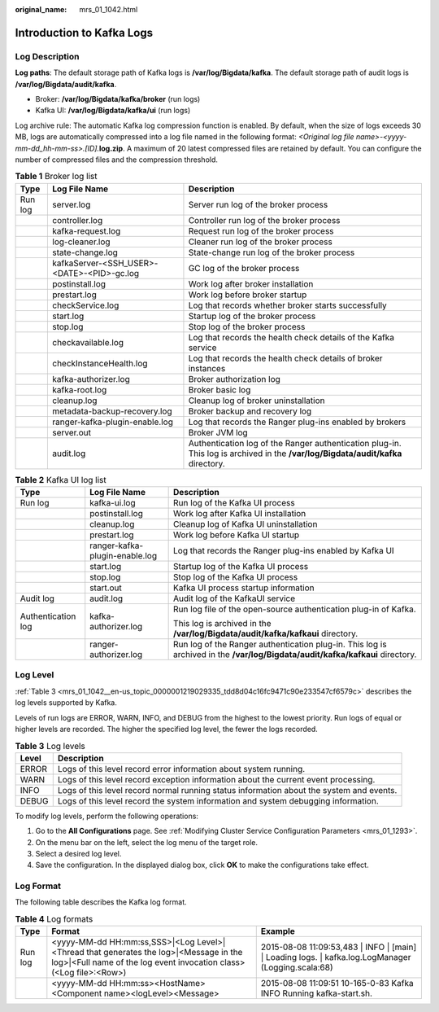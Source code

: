 :original_name: mrs_01_1042.html

.. _mrs_01_1042:

Introduction to Kafka Logs
==========================

Log Description
---------------

**Log paths**: The default storage path of Kafka logs is **/var/log/Bigdata/kafka**. The default storage path of audit logs is **/var/log/Bigdata/audit/kafka**.

-  Broker: **/var/log/Bigdata/kafka/broker** (run logs)
-  Kafka UI: **/var/log/Bigdata/kafka/ui** (run logs)

Log archive rule: The automatic Kafka log compression function is enabled. By default, when the size of logs exceeds 30 MB, logs are automatically compressed into a log file named in the following format: *<Original log file name>-<yyyy-mm-dd_hh-mm-ss>.[ID].*\ **log.zip**. A maximum of 20 latest compressed files are retained by default. You can configure the number of compressed files and the compression threshold.

.. table:: **Table 1** Broker log list

   +---------+--------------------------------------------+----------------------------------------------------------------------------------------------------------------------------------+
   | Type    | Log File Name                              | Description                                                                                                                      |
   +=========+============================================+==================================================================================================================================+
   | Run log | server.log                                 | Server run log of the broker process                                                                                             |
   +---------+--------------------------------------------+----------------------------------------------------------------------------------------------------------------------------------+
   |         | controller.log                             | Controller run log of the broker process                                                                                         |
   +---------+--------------------------------------------+----------------------------------------------------------------------------------------------------------------------------------+
   |         | kafka-request.log                          | Request run log of the broker process                                                                                            |
   +---------+--------------------------------------------+----------------------------------------------------------------------------------------------------------------------------------+
   |         | log-cleaner.log                            | Cleaner run log of the broker process                                                                                            |
   +---------+--------------------------------------------+----------------------------------------------------------------------------------------------------------------------------------+
   |         | state-change.log                           | State-change run log of the broker process                                                                                       |
   +---------+--------------------------------------------+----------------------------------------------------------------------------------------------------------------------------------+
   |         | kafkaServer-<SSH_USER>-<DATE>-<PID>-gc.log | GC log of the broker process                                                                                                     |
   +---------+--------------------------------------------+----------------------------------------------------------------------------------------------------------------------------------+
   |         | postinstall.log                            | Work log after broker installation                                                                                               |
   +---------+--------------------------------------------+----------------------------------------------------------------------------------------------------------------------------------+
   |         | prestart.log                               | Work log before broker startup                                                                                                   |
   +---------+--------------------------------------------+----------------------------------------------------------------------------------------------------------------------------------+
   |         | checkService.log                           | Log that records whether broker starts successfully                                                                              |
   +---------+--------------------------------------------+----------------------------------------------------------------------------------------------------------------------------------+
   |         | start.log                                  | Startup log of the broker process                                                                                                |
   +---------+--------------------------------------------+----------------------------------------------------------------------------------------------------------------------------------+
   |         | stop.log                                   | Stop log of the broker process                                                                                                   |
   +---------+--------------------------------------------+----------------------------------------------------------------------------------------------------------------------------------+
   |         | checkavailable.log                         | Log that records the health check details of the Kafka service                                                                   |
   +---------+--------------------------------------------+----------------------------------------------------------------------------------------------------------------------------------+
   |         | checkInstanceHealth.log                    | Log that records the health check details of broker instances                                                                    |
   +---------+--------------------------------------------+----------------------------------------------------------------------------------------------------------------------------------+
   |         | kafka-authorizer.log                       | Broker authorization log                                                                                                         |
   +---------+--------------------------------------------+----------------------------------------------------------------------------------------------------------------------------------+
   |         | kafka-root.log                             | Broker basic log                                                                                                                 |
   +---------+--------------------------------------------+----------------------------------------------------------------------------------------------------------------------------------+
   |         | cleanup.log                                | Cleanup log of broker uninstallation                                                                                             |
   +---------+--------------------------------------------+----------------------------------------------------------------------------------------------------------------------------------+
   |         | metadata-backup-recovery.log               | Broker backup and recovery log                                                                                                   |
   +---------+--------------------------------------------+----------------------------------------------------------------------------------------------------------------------------------+
   |         | ranger-kafka-plugin-enable.log             | Log that records the Ranger plug-ins enabled by brokers                                                                          |
   +---------+--------------------------------------------+----------------------------------------------------------------------------------------------------------------------------------+
   |         | server.out                                 | Broker JVM log                                                                                                                   |
   +---------+--------------------------------------------+----------------------------------------------------------------------------------------------------------------------------------+
   |         | audit.log                                  | Authentication log of the Ranger authentication plug-in. This log is archived in the **/var/log/Bigdata/audit/kafka** directory. |
   +---------+--------------------------------------------+----------------------------------------------------------------------------------------------------------------------------------+

.. table:: **Table 2** Kafka UI log list

   +-----------------------+--------------------------------+-------------------------------------------------------------------------------------------------------------------------------+
   | Type                  | Log File Name                  | Description                                                                                                                   |
   +=======================+================================+===============================================================================================================================+
   | Run log               | kafka-ui.log                   | Run log of the Kafka UI process                                                                                               |
   +-----------------------+--------------------------------+-------------------------------------------------------------------------------------------------------------------------------+
   |                       | postinstall.log                | Work log after Kafka UI installation                                                                                          |
   +-----------------------+--------------------------------+-------------------------------------------------------------------------------------------------------------------------------+
   |                       | cleanup.log                    | Cleanup log of Kafka UI uninstallation                                                                                        |
   +-----------------------+--------------------------------+-------------------------------------------------------------------------------------------------------------------------------+
   |                       | prestart.log                   | Work log before Kafka UI startup                                                                                              |
   +-----------------------+--------------------------------+-------------------------------------------------------------------------------------------------------------------------------+
   |                       | ranger-kafka-plugin-enable.log | Log that records the Ranger plug-ins enabled by Kafka UI                                                                      |
   +-----------------------+--------------------------------+-------------------------------------------------------------------------------------------------------------------------------+
   |                       | start.log                      | Startup log of the Kafka UI process                                                                                           |
   +-----------------------+--------------------------------+-------------------------------------------------------------------------------------------------------------------------------+
   |                       | stop.log                       | Stop log of the Kafka UI process                                                                                              |
   +-----------------------+--------------------------------+-------------------------------------------------------------------------------------------------------------------------------+
   |                       | start.out                      | Kafka UI process startup information                                                                                          |
   +-----------------------+--------------------------------+-------------------------------------------------------------------------------------------------------------------------------+
   | Audit log             | audit.log                      | Audit log of the KafkaUI service                                                                                              |
   +-----------------------+--------------------------------+-------------------------------------------------------------------------------------------------------------------------------+
   | Authentication log    | kafka-authorizer.log           | Run log file of the open-source authentication plug-in of Kafka.                                                              |
   |                       |                                |                                                                                                                               |
   |                       |                                | This log is archived in the **/var/log/Bigdata/audit/kafka/kafkaui** directory.                                               |
   +-----------------------+--------------------------------+-------------------------------------------------------------------------------------------------------------------------------+
   |                       | ranger-authorizer.log          | Run log of the Ranger authentication plug-in. This log is archived in the **/var/log/Bigdata/audit/kafka/kafkaui** directory. |
   +-----------------------+--------------------------------+-------------------------------------------------------------------------------------------------------------------------------+

Log Level
---------

:ref:`Table 3 <mrs_01_1042__en-us_topic_0000001219029335_tdd8d04c16fc9471c90e233547cf6579c>` describes the log levels supported by Kafka.

Levels of run logs are ERROR, WARN, INFO, and DEBUG from the highest to the lowest priority. Run logs of equal or higher levels are recorded. The higher the specified log level, the fewer the logs recorded.

.. _mrs_01_1042__en-us_topic_0000001219029335_tdd8d04c16fc9471c90e233547cf6579c:

.. table:: **Table 3** Log levels

   +-------+------------------------------------------------------------------------------------------+
   | Level | Description                                                                              |
   +=======+==========================================================================================+
   | ERROR | Logs of this level record error information about system running.                        |
   +-------+------------------------------------------------------------------------------------------+
   | WARN  | Logs of this level record exception information about the current event processing.      |
   +-------+------------------------------------------------------------------------------------------+
   | INFO  | Logs of this level record normal running status information about the system and events. |
   +-------+------------------------------------------------------------------------------------------+
   | DEBUG | Logs of this level record the system information and system debugging information.       |
   +-------+------------------------------------------------------------------------------------------+

To modify log levels, perform the following operations:

#. Go to the **All Configurations** page. See :ref:`Modifying Cluster Service Configuration Parameters <mrs_01_1293>`.
#. On the menu bar on the left, select the log menu of the target role.
#. Select a desired log level.
#. Save the configuration. In the displayed dialog box, click **OK** to make the configurations take effect.

Log Format
----------

The following table describes the Kafka log format.

.. table:: **Table 4** Log formats

   +---------+------------------------------------------------------------------------------------------------------------------------------------------------------------+-------------------------------------------------------------------------------------------------------+
   | Type    | Format                                                                                                                                                     | Example                                                                                               |
   +=========+============================================================================================================================================================+=======================================================================================================+
   | Run log | <yyyy-MM-dd HH:mm:ss,SSS>|<Log Level>|<Thread that generates the log>|<Message in the log>|<Full name of the log event invocation class>(<Log file>:<Row>) | 2015-08-08 11:09:53,483 \| INFO \| [main] \| Loading logs. \| kafka.log.LogManager (Logging.scala:68) |
   +---------+------------------------------------------------------------------------------------------------------------------------------------------------------------+-------------------------------------------------------------------------------------------------------+
   |         | <yyyy-MM-dd HH:mm:ss><HostName><Component name><logLevel><Message>                                                                                         | 2015-08-08 11:09:51 10-165-0-83 Kafka INFO Running kafka-start.sh.                                    |
   +---------+------------------------------------------------------------------------------------------------------------------------------------------------------------+-------------------------------------------------------------------------------------------------------+
